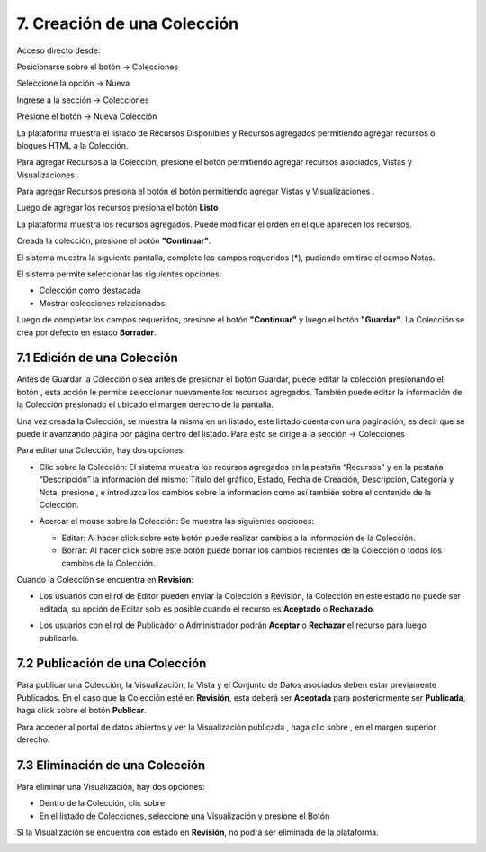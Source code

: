 7. Creación de una Colección
============================
Acceso directo desde:

Posicionarse sobre el botón → Colecciones

Seleccione la opción → Nueva

.. image:: ../_static/images/img072.png

Ingrese a la sección → Colecciones

.. image:: ../_static/images/img073.png
  :align: center

Presione el botón → Nueva Colección

.. image:: ../_static/images/img074.png

La plataforma muestra el listado de Recursos Disponibles y Recursos agregados permitiendo agregar recursos o bloques HTML a la Colección.

Para agregar Recursos a la Colección, presione el botón |icono-mas-2| permitiendo agregar recursos asociados, Vistas |icono-vista-2| y Visualizaciones |icono-visualizacion-2| .

Para agregar Recursos presiona el botón el botón |icono-mas-2| permitiendo agregar Vistas |icono-vista-2| y Visualizaciones |icono-visualizacion-2| .

Luego de agregar los recursos presiona el botón **Listo**

La plataforma muestra los recursos agregados. Puede modificar el orden en el que aparecen los recursos.

.. image:: ../_static/images/img075.png

.. image:: ../_static/images/img076.png

Creada la colección, presione el botón **"Continuar"**.

El sistema muestra la siguiente pantalla, complete los campos requeridos (*), pudiendo omitirse el campo Notas. 

El sistema permite seleccionar las siguientes opciones:

+ Colección como destacada 
+ Mostrar colecciones relacionadas.

.. image:: ../_static/images/img077.png
  :align: center

Luego de completar los campos requeridos, presione el botón **"Continuar"** y luego el botón **"Guardar"**. La Colección se crea por defecto en estado **Borrador**.

.. image:: ../_static/images/img078.png

.. image:: ../_static/images/img079.png


7.1 Edición de una Colección
----------------------------
Antes de Guardar la Colección o sea antes de presionar el botón Guardar, puede editar la colección presionando el botón |icono-editar-2|, esta acción le permite seleccionar nuevamente los recursos agregados. También puede editar la información de la Colección presionado el |icono-editar-2| ubicado el margen derecho de la pantalla.

.. image:: ../_static/images/img080.png

Una vez creada la Colección, se muestra la misma en un listado, este listado cuenta con una paginación, es decir que se puede ir avanzando página por página dentro del listado. Para esto se dirige a la sección → Colecciones 

.. image:: ../_static/images/img081.png

Para editar una Colección, hay dos opciones:

+ Clic sobre la Colección: El sistema muestra los recursos agregados en la pestaña “Recursos” y en la pestaña “Descripción” la información del mismo: Título del gráfico, Estado, Fecha de Creación, Descripción, Categoría y Nota, presione |icono-editar| , e introduzca los cambios sobre la información como así también sobre el contenido de la Colección.

  .. image:: ../_static/images/img082.png

+ Acercar el mouse sobre la Colección: Se muestra las siguientes opciones:

  .. image:: ../_static/images/img083.png
    :align: center

  + Editar: Al hacer click sobre este botón puede realizar cambios a la información de la Colección.
  + Borrar: Al hacer click sobre este botón puede borrar los cambios recientes de la Colección o todos los cambios de la Colección.

Cuando la Colección se encuentra en **Revisión**:  

+ Los usuarios con el rol de Editor pueden enviar la Colección a Revisión, la Colección en este estado no puede ser editada, su opción de Editar solo es posible cuando el recurso es **Aceptado** o **Rechazado**.

+ Los usuarios con el rol de Publicador o Administrador podrán **Aceptar** o **Rechazar** el recurso para luego publicarlo.

  .. image:: ../_static/images/img084.png

7.2 Publicación de una Colección
--------------------------------

Para publicar una Colección, la Visualización, la Vista y el Conjunto de Datos asociados deben estar previamente Publicados. En el caso que la Colección esté en **Revisión**, esta deberá ser **Aceptada** para posteriormente ser **Publicada**, haga click sobre el botón **Publicar**.

.. image:: ../_static/images/img085.png

Para acceder al portal de datos abiertos y ver la Visualización publicada |icono-visualizacion-publicada| , haga clic sobre |icono-ver-sitio| , en el margen superior derecho.

.. image:: ../_static/images/img086.png

7.3 Eliminación de una Colección
--------------------------------   
Para eliminar una Visualización, hay dos opciones:

+ Dentro de la Colección, clic sobre |icono-eliminar|
+ En el listado de Colecciones, seleccione una Visualización y presione el Botón |btn-borrar| 

.. image:: ../_static/images/img087.png
  :align: center

Si la Visualización se encuentra con estado en **Revisión**, no podrá ser eliminada de la plataforma.

.. image:: ../_static/images/img088.png

.. |icono-mas-2| image:: ../_static/images/icono-mas-2.png
.. |icono-vista-2| image:: ../_static/images/icono-vista-2.png
.. |icono-visualizacion-2| image:: ../_static/images/icono-visualizacion-2.png
.. |icono-editar-2| image:: ../_static/images/icono-editar-2.png
.. |icono-editar| image:: ../_static/images/icono-editar.png
.. |icono-visualizacion-publicada| image:: ../_static/images/icono-visualizacion-publicada.png
.. |icono-ver-sitio| image:: ../_static/images/icono-ver-sitio.png
.. |icono-eliminar| image:: ../_static/images/icono-eliminar.png
.. |btn-borrar| image:: ../_static/images/btn-borrar.png

